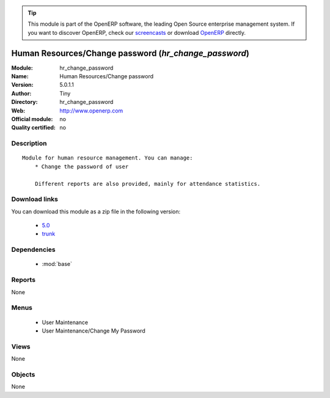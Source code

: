 
.. module:: hr_change_password
    :synopsis: Human Resources/Change password 
    :noindex:
.. 

.. raw:: html

      <br />
    <link rel="stylesheet" href="../_static/hide_objects_in_sidebar.css" type="text/css" />

.. tip:: This module is part of the OpenERP software, the leading Open Source 
  enterprise management system. If you want to discover OpenERP, check our 
  `screencasts <http://openerp.tv>`_ or download 
  `OpenERP <http://openerp.com>`_ directly.

.. raw:: html

    <div class="js-kit-rating" title="" permalink="" standalone="yes" path="/hr_change_password"></div>
    <script src="http://js-kit.com/ratings.js"></script>

Human Resources/Change password (*hr_change_password*)
======================================================
:Module: hr_change_password
:Name: Human Resources/Change password
:Version: 5.0.1.1
:Author: Tiny
:Directory: hr_change_password
:Web: http://www.openerp.com
:Official module: no
:Quality certified: no

Description
-----------

::

  Module for human resource management. You can manage:
      * Change the password of user
  
      Different reports are also provided, mainly for attendance statistics.

Download links
--------------

You can download this module as a zip file in the following version:

  * `5.0 <http://www.openerp.com/download/modules/5.0/hr_change_password.zip>`_
  * `trunk <http://www.openerp.com/download/modules/trunk/hr_change_password.zip>`_


Dependencies
------------

 * :mod:`base`

Reports
-------

None


Menus
-------

 * User Maintenance
 * User Maintenance/Change My Password

Views
-----


None



Objects
-------

None
